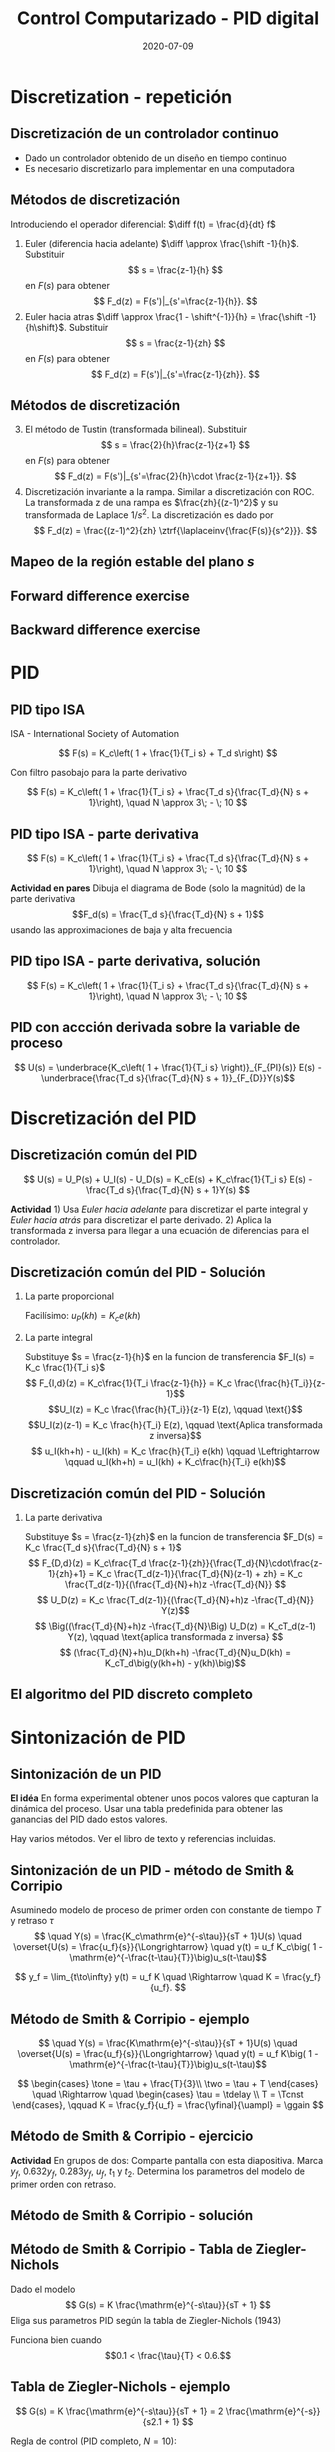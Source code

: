 #+OPTIONS: toc:nil
# #+LaTeX_CLASS: koma-article 

#+LATEX_CLASS: beamer
#+LATEX_CLASS_OPTIONS: [presentation,aspectratio=1610]
#+OPTIONS: H:2

#+LaTex_HEADER: \usepackage{khpreamble}
#+LaTex_HEADER: \usepackage{amssymb}
#+LaTex_HEADER: \DeclareMathOperator{\shift}{q}
#+LaTex_HEADER: \DeclareMathOperator{\diff}{p}

#+title: Control Computarizado - PID digital
#+date: 2020-07-09


* What do I want the students to understand?			   :noexport:
  - PID discreto
  - PID tuning
  - Windup?

* Which activities will the students do?			   :noexport:


* Discretization - repetición
** Discretización de un controlador continuo
#+BEGIN_CENTER 
 \includegraphics[width=0.7\linewidth]{../../figures/fig8-1.png}
#+END_CENTER

   - Dado un controlador obtenido de un diseño en tiempo continuo
   - Es necesario discretizarlo para implementar en una computadora


*** Notes							   :noexport:
   When we first encountered the problem of obtaining a discrete model from a continous model, in the case of finding a discrete pulse-tranfer function to describe our continuous-time dynamic plant model, we used zero-order-hold sampling. Why is this not such a good idea for approximating the controller $F(s)$?

** Métodos de discretización
Introduciendo el operador diferencial:  \(\diff f(t) = \frac{d}{dt} f\)
   
   1. Euler (diferencia hacia adelante) \(\diff \approx \frac{\shift -1}{h}\). Substituir
      \[ s = \frac{z-1}{h} \] en $F(s)$ para obtener
      \[ F_d(z) = F(s')|_{s'=\frac{z-1}{h}}. \]
   2. Euler hacia atras \(\diff \approx \frac{1 - \shift^{-1}}{h} = \frac{\shift -1}{h\shift}\). Substituir
      \[ s = \frac{z-1}{zh} \] en $F(s)$ para obtener
      \[ F_d(z) = F(s')|_{s'=\frac{z-1}{zh}}. \]

** Métodos de discretización

   3. [@3] El método de Tustin (transformada bilineal). Substituir
      \[ s = \frac{2}{h}\frac{z-1}{z+1} \] en $F(s)$ para obtener
      \[ F_d(z) = F(s')|_{s'=\frac{2}{h}\cdot \frac{z-1}{z+1}}. \]
   4. Discretización invariante a la rampa. Similar a discretización con ROC. La transformada z de una rampa es  $\frac{zh}{(z-1)^2}$ y su transformada de Laplace $1/s^2$. La discretización es dado por
      \[ F_d(z) = \frac{(z-1)^2}{zh} \ztrf{\laplaceinv{\frac{F(s)}{s^2}}}. \]   

** Mapeo de la región estable del plano \(s\)
   #+begin_export latex
   \begin{center}
    \includegraphics[width=0.79\linewidth]{../../figures/fig8-2.png}\\
   {\tiny Åström and Wittenmark \emph{Computer-controlled systems}}
   \end{center}
  #+end_export

** Tustin's approximation, harmonic oscillator			   :noexport:

   Write the approximation as
         \[ F_d(z) = F(s')|_{s'= g\frac{z-1}{z+1}}, \quad g > 0 \]
   Clearly for the standard Tustin's approximation we have  \(g = \frac{2}{h}\).

   Apply the approximation to the system
   \[ F(s) = \frac{\omega_n^2}{s^2 + \omega_n^2} = \frac{\omega_n^2}{(s + i\omega_n)(s -i\omega_n)} \]

   *Determine the poles. What is the angle (argument) of the discrete-time poles?*
*** Notes							   :noexport:
[[file:~/projects/control-computarizado/approximating-cont-controller/notebooks/Tustin's%20approximation%20of%20harmonic%20oscillator.ipynb][file:~/projects/control-computarizado/approximating-cont-controller/notebooks/Tustin's approximation of harmonic oscillator.ipynb]]    
    
F(z) = \frac{\omega_n^2}{(g\frac{z-1}{z+1})^2 + \omega_n^2}
     = \frac{\omega_n^2}{(g\frac{z-1}{z+1})^2 + \omega_n^2}
     = \frac{\omega_n^2(z+1)^2}{g^2(z^2 -2z + 1) + \omega_n^2(z^2 + 2z + 1)}
     = \frac{\omega_n^2(z+1)^2}{(g^2+\omega_n^2)z^2 + 2(\omega_n^2 -g^2)z + (g^2 + \omega_n^2)}

** Forward difference exercise
   #+BEGIN_CENTER 
    \includegraphics[width=\linewidth]{../../figures/forward-diff-exercise}
   #+END_CENTER

*** Solution							   :noexport:
Simply insert z = 1 + sh = 1 + i\pi/4. 

Or more general. Let s=-\lambda + i\mu
z = 1-\lambda h + i \mu h
Re{z} = 1-\lambda h
Im{z} = \mu h
** Backward difference exercise
   #+BEGIN_CENTER 
    \includegraphics[width=\linewidth]{../../figures/backward-diff-exercise}
   #+END_CENTER

*** Solution							   :noexport:
    - Note that
      s = \frac{z-1}{zh} solved for z gives
      zhs = z-1
      z-zhs = 1
      z = \frac{1}{1-sh}
    - Simply insert z = \frac{1}{1 - sh} = \frac{1}{1 - i\pi/4}
      Then do 
      | z | = \frac{1}{ | 1 -i\pi/4 | } = \frac{1}{\sqrt{1 +  \pi^2/16}} |


* PID
** PID tipo ISA
ISA - International Society of Automation

\[ F(s) = K_c\left( 1 + \frac{1}{T_i s} + T_d s\right) \]

Con filtro pasobajo para la parte derivativo

\[ F(s) = K_c\left( 1 + \frac{1}{T_i s} + \frac{T_d s}{\frac{T_d}{N} s + 1}\right), \quad N \approx 3\; - \; 10 \]

** PID tipo ISA - parte derivativa

\[ F(s) = K_c\left( 1 + \frac{1}{T_i s} + \frac{T_d s}{\frac{T_d}{N} s + 1}\right), \quad N \approx 3\; - \; 10 \]

*Actividad en pares* Dibuja el diagrama de Bode (solo la magnitúd)  de la parte derivativa \[F_d(s) = \frac{T_d s}{\frac{T_d}{N} s + 1}\] usando las approximaciones de baja y alta frecuencia
\begin{align*}
 \text{$\omega$ small:} \quad & F_d(i\omega) \approx T_d i\omega \\
 \text{$\omega$ large:} \quad & F_d(i\omega) \approx \frac{T_d i \omega }{\frac{T_d}{N} i\omega} = N
\end{align*}

** PID tipo ISA - parte derivativa, solución

\[ F(s) = K_c\left( 1 + \frac{1}{T_i s} + \frac{T_d s}{\frac{T_d}{N} s + 1}\right), \quad N \approx 3\; - \; 10 \]

#+begin_export latex
\begin{center}
  \def\Td{1}
  \def\NN{6}
  \begin{tikzpicture}
    \begin{loglogaxis}[
    clip=false,
    width=14cm,
    height=5cm,
    ylabel={$|F_d(i\omega)|$},
    xlabel={$\omega$},
    ytick={\NN},
    yticklabels={$N$},
    xtick = {0.01, 0.1, 1, 10, 100}, 
    xticklabels={$\frac{0.01}{T_d}$, $\frac{0.1}{T_d}$, $\frac{1}{T_d}$, $\frac{10}{T_d}$, $\frac{100}{T_d}$},
    ]
      \addplot[red!80!black, no marks, domain=0.01:100, samples=20] {\Td*x/sqrt(1 + pow(\Td/\NN * x, 2))};
      \draw[orange, dashed] (axis cs: \NN/\Td, \NN) -- (axis cs: \NN/\Td, 0.003) node[below] {$\frac{N}{Td}$};
    \end{loglogaxis}

 \end{tikzpicture}
\end{center}
#+end_export

** PID con accción derivada sobre la variable de proceso
   #+begin_export latex
   \begin{center}
     \begin{tikzpicture}[node distance=22mm, block/.style={rectangle, draw, minimum width=15mm}, sumnode/.style={circle, draw, inner sep=2pt}]
    
       \node[coordinate] (input) {};
       \node[sumnode, right of=input, node distance=16mm] (sum) {\tiny $\Sigma$};
       \node[block, right of=sum, node distance=20mm] (pi)  {$F_{PI}(s)$};
       \node[block, below of=pi, node distance=12mm] (dd)  {$F_{D}(s)$};
       \node[sumnode, right of=pi, node distance=30mm] (sum2) {\tiny $\Sigma$};
       \node[coordinate, below of=sum, node distance=22mm] (yy) {};
       \node[coordinate, right of=sum2, node distance=20mm] (output) {};

       \draw[->] (input) -- node[above, pos=0.3] {$r(t)$} (sum);
       \draw[->] (sum) -- node[above] {$e(t)$} (pi);
       \draw[->] (sum2) -- node[above, near end] {$u(t)$} (output);
       \draw[->] (yy) -- node[right, pos=0.2] {$y(t)$} node[pos=0.9, left] {$-$} (sum);
       \draw[->] (pi) -- node[above, near end] {} (sum2);
       \draw[->] (dd) -| node[left, pos=0.9] {$-$} (sum2);
       \draw[->] (yy) |- (dd);
       
     \end{tikzpicture}
   \end{center}

   #+end_export

\[ U(s) = \underbrace{K_c\left( 1 + \frac{1}{T_i s} \right)}_{F_{PI}(s)} E(s) - \underbrace{\frac{T_d s}{\frac{T_d}{N} s + 1}}_{F_{D}}Y(s)\]

* Discretización del PID
** Discretización común del PID
   #+begin_export latex
   \begin{center}
     \begin{tikzpicture}[node distance=22mm, block/.style={rectangle, draw, minimum width=15mm}, sumnode/.style={circle, draw, inner sep=2pt}]
    
       \node[coordinate] (input) {};
       \node[sumnode, right of=input, node distance=16mm] (sum) {\tiny $\Sigma$};
       \node[block, right of=sum, node distance=27mm] (pi)  {$K_c\frac{1}{T_is}$};
       \node[block, below of=pi, node distance=12mm] (dd)  {$K_c\frac{T_d s}{\frac{T_d}{N} s + 1}$};
       \node[block, above of=pi, node distance=12mm] (pp)  {$K_c$};
       \node[sumnode, right of=pi, node distance=30mm] (sum2) {\tiny $\Sigma$};
       \node[coordinate, below of=sum, node distance=22mm] (yy) {};
       \node[coordinate, right of=sum2, node distance=20mm] (output) {};

       \draw[->] (input) -- node[above, pos=0.3] {$r(t)$} (sum);
       \draw[->] (sum) -- node[above, pos=0.2] {$e(t)$} node[coordinate, pos=0.6] (copy) {} (pi);
       \draw[->] (sum2) -- node[above, near end] {$u(t)$} (output);
       \draw[->] (yy) -- node[right, pos=0.2] {$y(t)$} node[pos=0.9, left] {$-$} (sum);
       \draw[->] (pi) -- node[above, ] {$u_I(t)$} (sum2);
       \draw[->] (dd) -| node[left, pos=0.9] {$-$} node[above, pos=0.3] {$u_D(t)$} (sum2);
       \draw[->] (yy) |- (dd);
       \draw[->] (pp) -| node[above, pos=0.3] {$u_P(t)$} (sum2);
       \draw[->] (copy) |- (pp);

       
     \end{tikzpicture}
   \end{center}

   #+end_export

\[ U(s) = U_P(s) + U_I(s) - U_D(s) = K_cE(s) + K_c\frac{1}{T_i s} E(s) - \frac{T_d s}{\frac{T_d}{N} s + 1}Y(s) \]

*Actividad* 1) Usa /Euler hacia adelante/ para discretizar el parte integral y /Euler hacia atrás/ para discretizar el parte derivado. 2) Aplica la transformada z inversa para llegar a una ecuación de diferencias para el controlador.

** Discretización común del PID - Solución
*** La parte proporcional
    Facilísimo: \(u_P(kh) = K_c e(kh)\)
*** La parte integral
    Substituye \(s = \frac{z-1}{h}\) en la funcion de transferencia \(F_I(s) = K_c \frac{1}{T_i s}\)
    \[ F_{I,d}(z) = K_c\frac{1}{T_i \frac{z-1}{h}} = K_c \frac{\frac{h}{T_i}}{z-1}\]
    \[U_I(z) = K_c \frac{\frac{h}{T_i}}{z-1} E(z), \qquad \text{}\]
    \[U_I(z)(z-1) = K_c \frac{h}{T_i} E(z), \qquad \text{Aplica transformada z inversa}\]
    \[ u_I(kh+h) - u_I(kh) = K_c \frac{h}{T_i} e(kh) \qquad \Leftrightarrow \qquad u_I(kh+h) = u_I(kh) + K_c\frac{h}{T_i} e(kh)\]

** Discretización común del PID - Solución
*** La parte derivativa 
    Substituye \(s = \frac{z-1}{zh}\) en la funcion de transferencia \(F_D(s) = K_c \frac{T_d s}{\frac{T_d}{N} s + 1}\)
    \[ F_{D,d}(z) = K_c\frac{T_d \frac{z-1}{zh}}{\frac{T_d}{N}\cdot\frac{z-1}{zh}+1} 
         = K_c \frac{T_d(z-1)}{\frac{T_d}{N}(z-1) + zh} 
= K_c \frac{T_d(z-1)}{(\frac{T_d}{N}+h)z -\frac{T_d}{N}} \]
\[ U_D(z) = K_c \frac{T_d(z-1)}{(\frac{T_d}{N}+h)z -\frac{T_d}{N}} Y(z)\]
\[ \Big((\frac{T_d}{N}+h)z -\frac{T_d}{N}\Big) U_D(z) = K_cT_d(z-1) Y(z), \qquad \text{aplica transformada z inversa} \]
\[ (\frac{T_d}{N}+h)u_D(kh+h) -\frac{T_d}{N}u_D(kh) = K_cT_d\big(y(kh+h) - y(kh)\big)\]

** El algoritmo del PID discreto completo
    \begin{align*}
    &\text{Dado:}  \;  y(kh-h), \; u_I(kh-h), \; u_D(kh-h)\\
    & \text{\textcolor{green!60!black}{Toma de muestreos:}} \; r(kh), \; y(kh)\\
    &e(kh) = r(kh) - y(kh)\\
    &u_P(kh) = K_ce(kh)\\
    &u_D(kh) = \frac{\frac{T_d}{N}}{\frac{T_d}{N} + h}u_D(kh-h) + K_c\frac{T_d}{\frac{T_d}{N} + h}\big(y(kh) - y(kh-h)\big)\\
    &u(kh) = u_P(kh) + u_I(kh-h) + u_D(kh), \qquad \text{\textcolor{red}{Send to DAC}}\\
    &u_I(kh) = u_I(kh-h) + K_c \frac{h}{T_i} e(kh)
    \end{align*}

    #+begin_export latex
    \begin{center}
      \begin{tikzpicture}
	\draw[->] (0,0) -- (10,0) node[below] {$t$};
	\draw (2,0) -- (2,-0.2) node[below] {$kh-h$};
	\draw (4,0) -- (4,-0.2) node[below] {$kh$};
	\draw (6,0) -- (6,-0.2) node[below] {$kh+h$};
	\draw[green!60!black, dashed] (4,0) -- (4, 1) node[above] {Tomando muestreos};
	\draw[red, dashed] (4.2,0) -- (4.2, -0.9) node[below] {Calculaciones listas};
	\draw[blue, ultra thick] (4,0) -- (4.2,0) node[coordinate, pin=45:{Retraso de computación}] {};
      \end{tikzpicture}
    \end{center}
    #+end_export

* Sintonización de PID
** Sintonización de un PID

   *El idéa* En forma experimental obtener unos pocos valores que capturan la dinámica del proceso. Usar una tabla predefinida para obtener las ganancias del PID dado estos valores.

   Hay varios métodos. Ver el libro de texto y referencias incluidas.

** Sintonización de un PID - método de Smith & Corripio
   Asuminedo modelo de proceso de primer orden con constante de tiempo \(T\) y retraso \(\tau\)
   \[  \quad Y(s) = \frac{K_c\mathrm{e}^{-s\tau}}{sT + 1}U(s) \quad \overset{U(s) = \frac{u_f}{s}}{\Longrightarrow} \quad y(t) = u_f K_c\big( 1 - \mathrm{e}^{-\frac{t-\tau}{T}}\big)u_s(t-\tau)\]
   #+begin_export latex
   \def\Tcnst{3}
   \def\tdelay{0.6}
   \def\ggain{2}
   \def\uampl{0.8}
   \pgfmathsetmacro{\yfinal}{\uampl*\ggain}
   \pgfmathsetmacro{\yone}{0.283*\yfinal}
   \pgfmathsetmacro{\ytwo}{0.632*\yfinal}
   \pgfmathsetmacro{\tone}{\tdelay + \Tcnst/3}
   \pgfmathsetmacro{\two}{\tdelay + \Tcnst}

   \begin{center}
     \begin{tikzpicture}
       \begin{axis}[
       width=14cm,
       height=5cm,
       grid = both,
       xtick = {0, \tdelay, \tone, \two},
       xticklabels = {0, $\tau$, $\tau+\frac{T}{3}$, $\tau + T$},
       ytick = {0, \yone, \ytwo, \uampl, \yfinal},
       yticklabels = {0, $0.283y_{f}$, $0.632y_f$, $u_f$, $y_f$},
       xmin = -0.2,
       %minor y tick num=9,
       %minor x tick num=9,
       %every major grid/.style={red, opacity=0.5},
       xlabel = {$t$},
       ]
	 \addplot [thick, green!50!black, no marks, domain=0:10, samples=100] {\uampl*\ggain*(x>\tdelay)*(1 - exp(-(x-\tdelay)/\Tcnst)} node [coordinate, pos=0.9, pin=-90:{$y(t)$}] {};
	 \addplot [const plot, thick, blue!80!black, no marks, domain=-1:10, samples=100] coordinates {(-1,0) (0,0) (0,\uampl) (10,\uampl)} node [coordinate, pos=0.9, pin=-90:{$u(t)$}] {};
       \end{axis}
     \end{tikzpicture}
   \end{center}
   #+end_export

   \[ y_f = \lim_{t\to\infty} y(t) = u_f K \quad \Rightarrow \quad K = \frac{y_f}{u_f}. \]

** Método de Smith & Corripio - ejemplo
   \[  \quad Y(s) = \frac{K\mathrm{e}^{-s\tau}}{sT + 1}U(s) \quad \overset{U(s) = \frac{u_f}{s}}{\Longrightarrow} \quad y(t) = u_f K\big( 1 - \mathrm{e}^{-\frac{t-\tau}{T}}\big)u_s(t-\tau)\]
   #+begin_export latex
   \def\Tcnst{2.1}
   \def\tdelay{1}
   \def\ggain{2}
   \def\uampl{0.8}
   \pgfmathsetmacro{\yfinal}{\uampl*\ggain}
   \pgfmathsetmacro{\yone}{0.283*\yfinal}
   \pgfmathsetmacro{\ytwo}{0.632*\yfinal}
   \pgfmathsetmacro{\tone}{\tdelay + \Tcnst/3}
   \pgfmathsetmacro{\two}{\tdelay + \Tcnst}

   \begin{center}
     \begin{tikzpicture}
       \begin{axis}[
       width=12cm,
       height=4cm,
       grid = both,
       %xtick = {0, \tdelay, \tone, \two},
       %xticklabels = {0, $\tau$, $\tau+\frac{T}{3}$, $\tau + T$},
       %ytick = {0, \yone, \ytwo, \uampl, \yfinal},
       %yticklabels = {0, $0.283y_{f}$, $0.632y_f$, $u_f$, $y_f$},
       xmin = -0.2,
       minor y tick num=9,
       minor x tick num=9,
       every major grid/.style={red, opacity=0.5},
       %xlabel = {$t$},
       clip = false,
       ]
	 \addplot [thick, green!50!black, smooth, no marks, domain=0:10, samples=16] {\uampl*\ggain*(x>\tdelay)*(1 - exp(-(x-\tdelay)/\Tcnst)} node [coordinate, pos=0.9, pin=-90:{$y(t)$}] {};
	 \addplot [const plot, thick, blue!80!black, no marks, domain=-1:10, samples=100] coordinates {(-1,0) (0,0) (0,\uampl) (10,\uampl)} node [coordinate, pos=0.9, pin=-90:{$u(t)$}] {};
	 \draw[thick, red, dashed] (axis cs: \tone, \yone) -- (axis cs: \tone, -0.45) node[below] {$t_1 = \tone = \tau + \frac{T}{3}$}; 
	 \draw[thick, red, dashed] (axis cs: \tone, \yone) -- (axis cs: -1,\yone) node[left, anchor=east] {$0.283y_f = \yone$}; 
	 \draw[thick, orange, dashed] (axis cs: \two, \ytwo) -- (axis cs: \two, -0.9) node[below] {$t_2 = \two = \tau + T$}; 
	 \draw[thick, orange, dashed] (axis cs: \two, \ytwo) -- (axis cs: -1, \ytwo, -0.9) node[left, anchor=east] {$0.632y_f = \ytwo$}; 
	 \draw[thick, green!70!black, dashed] (axis cs: 10, \yfinal) -- (axis cs: -1, \yfinal, -0.9) node[left, anchor=east] {$y_f = \yfinal$}; 
	 \draw[blue!70!black, dashed] (axis cs: 0, \uampl) -- (axis cs: -1, \uampl, -0.9) node[left, anchor=east] {$u_f = \uampl$}; 
       \end{axis}
     \end{tikzpicture}
   \end{center}
   #+end_export
   \[ \begin{cases} \tone = \tau + \frac{T}{3}\\ \two = \tau + T \end{cases} \quad \Rightarrow \quad \begin{cases} \tau = \tdelay \\ T = \Tcnst \end{cases}, \qquad  K = \frac{y_f}{u_f} = \frac{\yfinal}{\uampl} = \ggain \]

** Método de Smith & Corripio - ejercicio
   *Actividad* En grupos de dos: Comparte pantalla con esta diapositiva. Marca \(y_f\), \(0.632y_f\), \(0.283y_f\), \(u_f\), \(t_1\) y \(t_2\). Determina los parametros del modelo de primer orden con retraso.

   #+begin_export latex
   \def\uampl{0.5}
   \def\ttdelay{0.3}
   \def\TTcnst{1.6}
   \def\ggain{3}

   \pgfmathsetmacro{\yfinal}{\uampl*\ggain}
   \pgfmathsetmacro{\yone}{0.283*\yfinal}
   \pgfmathsetmacro{\ytwo}{0.632*\yfinal}
   \pgfmathsetmacro{\tone}{\tdelay + \Tcnst/3}
   \pgfmathsetmacro{\two}{\tdelay + \Tcnst}


   \begin{center}
     \begin{tikzpicture}
       \begin{axis}[
       width=13cm,
       height=6cm,
       grid = both,
       minor y tick num=9,
       minor x tick num=9,
       every major grid/.style={red, opacity=0.5},
       xlabel = {$t$},
       xmin = -1,
       ]
	 \addplot [thick, green!50!black, no marks, domain=0:10, smooth, samples=16] {\uampl*\ggain*(x>\ttdelay)*(1 - (1+(x-\ttdelay)/\TTcnst)*exp(-(x-\ttdelay)/\TTcnst))} node [coordinate, pos=0.9, pin=-90:{$y(t)$}] {};
	 \addplot [const plot, thick, blue!80!black, no marks, domain=-1:10, samples=100] coordinates {(-1,0) (0,0) (0,\uampl) (10,\uampl)} node [coordinate, pos=0.9, pin=-90:{$u(t)$}] {};
       \end{axis}
     \end{tikzpicture}
   \end{center}
   #+end_export

** Método de Smith & Corripio - solución
** Método de Smith & Corripio - solución                           :noexport:
   #+begin_export latex
   \def\uampl{0.5}
   \def\ttdelay{0.3}
   \def\TTcnst{1.6}
   \def\ggain{3}
   \def\tdelay{1.125} % Resulting from method
   \def\Tcnst{2.625} % Resulting from method

   \pgfmathsetmacro{\yfinal}{\uampl*\ggain}
   \pgfmathsetmacro{\yone}{0.283*\yfinal}
   \pgfmathsetmacro{\ytwo}{0.632*\yfinal}
   \pgfmathsetmacro{\tone}{2}
   \pgfmathsetmacro{\two}{3.75}


   \begin{center}
     \begin{tikzpicture}
       \begin{axis}[
       width=12cm,
       height=5cm,
       grid = both,
       minor y tick num=9,
       minor x tick num=9,
       every major grid/.style={red, opacity=0.5},
       xlabel = {$t$},
       xmin = -1,
       clip=false,
       ]
	 \addplot [thick, green!50!black, no marks, domain=0:10, smooth, samples=16] {\uampl*\ggain*(x>\ttdelay)*(1 - (1+(x-\ttdelay)/\TTcnst)*exp(-(x-\ttdelay)/\TTcnst))} node [coordinate, pos=0.9, pin=-90:{$y(t)$}] {};
	 \addplot [const plot, thick, blue!80!black, no marks, domain=-1:10, samples=100] coordinates {(-1,0) (0,0) (0,\uampl) (10,\uampl)} node [coordinate, pos=0.9, pin=-90:{$u(t)$}] {};
	 \draw[thick, red, dashed] (axis cs: \tone, \yone) -- (axis cs: \tone, -0.45) node[below] {$t_1 = \tone = \tau + \frac{T}{3}$}; 
	 \draw[thick, red, dashed] (axis cs: \tone, \yone) -- (axis cs: -2,\yone) node[left, anchor=east] {$0.283y_f = \yone$}; 
	 \draw[thick, orange, dashed] (axis cs: \two, \ytwo) -- (axis cs: \two, -0.9) node[below] {$t_2 = \two = \tau + T$}; 
	 \draw[thick, orange, dashed] (axis cs: \two, \ytwo) -- (axis cs: -2, \ytwo, -0.9) node[left, anchor=east] {$0.632y_f = \ytwo$}; 
	 \draw[thick, green!60!black, dashed] (axis cs: 10, \yfinal) -- (axis cs: -2, \yfinal) node[left, anchor=east] {$y_f = \yfinal$}; 
	 \draw[blue!70!black, dashed] (axis cs: 10, \uampl) -- (axis cs: 10.2, \uampl, -0.9) node[above] {$u_f = \uampl$}; 

       \end{axis}
     \end{tikzpicture}
   \end{center}
   #+end_export
   \[ \begin{cases} \tone = \tau + \frac{T}{3}\\ \two = \tau + T \end{cases} \quad \Rightarrow \quad \begin{cases} \tau = 1.125 \\ T = 2.625 \end{cases}, \qquad  K = \frac{y_f}{u_f} = \frac{\yfinal}{\uampl} = \ggain \]
** Método de Smith & Corripio - solución                           :noexport:
   #+begin_export latex
   \def\uampl{0.5}
   \def\ttdelay{0.3}
   \def\TTcnst{1.6}
   \def\ggain{3}
   \def\tdelay{1.125} % Resulting from method
   \def\Tcnst{2.625} % Resulting from method

   \pgfmathsetmacro{\yfinal}{\uampl*\ggain}
   \pgfmathsetmacro{\yone}{0.283*\yfinal}
   \pgfmathsetmacro{\ytwo}{0.632*\yfinal}
   \pgfmathsetmacro{\tone}{2}
   \pgfmathsetmacro{\two}{3.75}


   \begin{center}
     \begin{tikzpicture}
       \begin{axis}[
       width=12cm,
       height=5.5cm,
       grid = both,
       minor y tick num=9,
       minor x tick num=9,
       every major grid/.style={red, opacity=0.5},
       xlabel = {$t$},
       xmin = -1,
       clip=false,
       ]
	 \addplot [thick, green!50!black, no marks, domain=0:10, smooth, samples=16] {\uampl*\ggain*(x>\ttdelay)*(1 - (1+(x-\ttdelay)/\TTcnst)*exp(-(x-\ttdelay)/\TTcnst))} node [coordinate, pos=0.9, pin=-90:{$y(t)$}] {};
	 \addplot [const plot, thick, blue!80!black, no marks, domain=-1:10, samples=100] coordinates {(-1,0) (0,0) (0,\uampl) (10,\uampl)} node [coordinate, pos=0.9, pin=-90:{$u(t)$}] {};
	 \addplot [thick, olive!80!black, smooth, no marks, domain=0:10, samples=100] {\uampl*\ggain*(x>\tdelay)*(1 - exp(-(x-\tdelay)/\Tcnst)} node [coordinate, pos=0.6, pin=-90:{model}] {};
	 \draw[thick, red, dashed] (axis cs: \tone, \yone) -- (axis cs: \tone, -0.45) node[below] {$t_1 = \tone = \tau + \frac{T}{3}$}; 
	 \draw[thick, red, dashed] (axis cs: \tone, \yone) -- (axis cs: -2,\yone) node[left, anchor=east] {$0.283y_f = \yone$}; 
	 \draw[thick, orange, dashed] (axis cs: \two, \ytwo) -- (axis cs: \two, -0.9) node[below] {$t_2 = \two = \tau + T$}; 
	 \draw[thick, orange, dashed] (axis cs: \two, \ytwo) -- (axis cs: -2, \ytwo, -0.9) node[left, anchor=east] {$0.632y_f = \ytwo$}; 
	 \draw[thick, green!60!black, dashed] (axis cs: 10, \yfinal) -- (axis cs: -2, \yfinal) node[left, anchor=east] {$y_f = \yfinal$}; 
	 \draw[blue!70!black, dashed] (axis cs: 10, \uampl) -- (axis cs: 10.2, \uampl, -0.9) node[above] {$u_f = \uampl$}; 

       \end{axis}
     \end{tikzpicture}
   \end{center}
   #+end_export


   \[ \text{\textcolor{olive}{Model:}} \qquad  \textcolor{olive}{G(s) = \ggain \frac{\mathrm{e}^{-\tdelay s}}{\Tcnst s + 1}} \]

** Método de Smith & Corripio - Tabla de Ziegler-Nichols
   Dado el modelo 
   \[ G(s) = K \frac{\mathrm{e}^{-s\tau}}{sT + 1} \]
   Eliga sus parametros PID según la tabla de Ziegler-Nichols (1943)
   #+begin_export latex
      \begin{center}
      \setlength{\tabcolsep}{20pt}
      \renewcommand{\arraystretch}{1.5}
      \begin{tabular}{llll}
      Controlador & \(K_c\) & \(T_i\) & \(T_d\)\\
     \hline\hline
     P & \(\frac{T}{\tau K}\) &  & \\
     PI & \(\frac{0.9T}{\tau K}\) & \(\frac{\tau}{0.3}\) & \\
     PID & \(\frac{1.2T}{\tau K}\) & \(2\tau\) & \(\frac{\tau}{2}\)\\
     \hline
   \end{tabular}
   \end{center}

   #+end_export

   Funciona bien cuando \[0.1 < \frac{\tau}{T} < 0.6.\]


** Tabla de  Ziegler-Nichols - ejemplo
   \[ G(s) = K \frac{\mathrm{e}^{-s\tau}}{sT + 1} = 2 \frac{\mathrm{e}^{-s}}{s2.1 + 1} \]
   #+begin_export latex
      \begin{center}
      \setlength{\tabcolsep}{20pt}
      \renewcommand{\arraystretch}{1.5}
      \begin{tabular}{llll}
      Controlador & \(K_c\) & \(T_i\) & \(T_d\)\\
     \hline\hline
     P & \(\frac{T}{\tau K} = \frac{2.1}{1 \cdot 2} = 1.05\) &  & \\
     PI & \(\frac{0.9T}{\tau K} = \frac{0.9\cdot 2.1}{2}= 0.945\) & \(\frac{\tau}{0.3} = \frac{1}{3} \) & \\
     PID & \(\frac{1.2T}{\tau K} = 1.26 \) & \(2\tau=2\) & \(\frac{\tau}{2}=\frac{1}{2}\)\\
     \hline
   \end{tabular}
   \end{center}
   #+end_export
   Regla de control (PID completo, \(N=10\)):
   \[ U(s) = K_c\left( 1 + \frac{1}{T_i s} \right) E(s) - \frac{T_d s}{\frac{T_d}{N} s + 1}Y(s)
           =  1.26\left( 1 + \frac{1}{2 s} \right) E(s) - \frac{0.5s}{\frac{0.5}{10} s + 1}Y(s)\]


** Tabla de  Ziegler-Nichols - ejercicio
   Determina los parametros del PID para el modelo del ejercicio anterior \(\tau = 1.125\), \(T = 2.625\).

   \[ G(s) = K \frac{\mathrm{e}^{-s\tau}}{sT + 1} =  \qquad\qquad\qquad\qquad\qquad\qquad \]
   #+begin_export latex
      \begin{center}
      \setlength{\tabcolsep}{20pt}
      \renewcommand{\arraystretch}{1.5}
      \begin{tabular}{llll}
      Controlador & \(K_c\) & \(T_i\) & \(T_d\)\\
     \hline\hline
     P & \(\frac{T}{\tau K} = \) &  & \\
     PI & \(\frac{0.9T}{\tau K} = \) & \(\frac{\tau}{0.3} = \) & \\
     PID & \(\frac{1.2T}{\tau K} = \) & \(2\tau\) & \(\frac{\tau}{2}=\)\\
     \hline
   \end{tabular}
   \end{center}
   #+end_export
   Regla de control (PID completo, \(N=?\)):
   \[ U(s) = K_c\left( 1 + \frac{1}{T_i s} \right) E(s) - \frac{T_d s}{\frac{T_d}{N} s + 1}Y(s)
           =  \qquad\qquad\qquad\qquad\qquad\qquad\quad\quad\]



